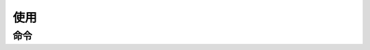 使用
==============================

------------------------------
命令
------------------------------

.. option:: /start

    启动 Bot。这会触发一次刷新，不存在于数据库（:obj:`bot.storage <.BotConf.storage>`）中的说说会被发送
    到 `!telegram api`.

.. option:: /status

    查询 Bot 状态。目前记录的状态包括：

    * 程序启动时间
    * 上次登录时间
    * 心跳状态
    * 上次心跳时间
    * 上次清理数据库时间
    * 网速估计

.. option:: /status debug

    查询 Bot 状态，附加调试信息。额外包含的信息有：

    * updater.running: :external:obj:`telegram.ext.Updater.running`
    * /status timer: :command:`/status debug` 定时任务状态。

    .. hint::

        :command:`/status debug` 命令可以用来重启 :command:`/status debug` 定时任务
        （:obj:`log.debug_status_interval <.LogConf.debug_status_interval>`）。

.. option:: /relogin

    强制重新登录。

    .. hint:: :command:`/relogin` 命令可以用来重启心跳。

.. option:: /em <eid>

    查询一个表情。这会从 Qzone 服务器上拉取一张图片，并将此发送至 `!telegram api`.

.. option:: /em <eid> <text>

    设置自定义表情文本。比如，您收到的文本中包含表情代码 ``[em]e8001111[/em]``。您通过
    :command:`/em 8001111` 查看此表情，并为此表情定义一个文本：:command:`/em 8001111 这是文本`.
    此后您收到的文本中，``[em]e8001111[/em]`` 会被自动替换为 `![/这是文本]`。

.. option:: /like

    .. versionadded:: 0.3

    由于 `!telegram api` 的限制，相册类型的消息不能包含“按钮”。因此点赞相册类消息时，需要用户回复该消息并发送命令
    :command:`/like`。

.. option:: help

    发送帮助信息。
